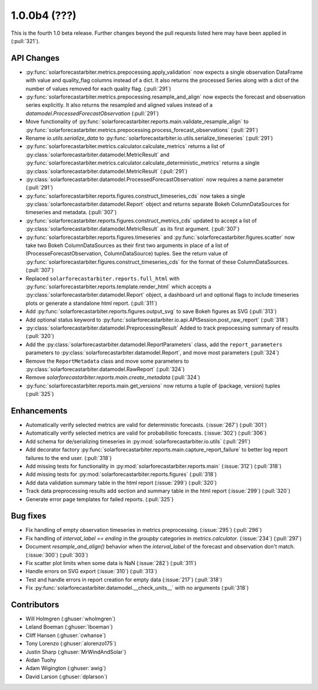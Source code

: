 .. _whatsnew_100b4:

1.0.0b4 (???)
-------------

This is the fourth 1.0 beta release. Further changes beyond the pull requests listed here may have been applied in (:pull:`321`).


API Changes
~~~~~~~~~~~
* :py:func:`solarforecastarbiter.metrics.prepocessing.apply_validation`
  now expects a single observation DataFrame with value and
  quality_flag columns instead of a dict. It also returns the
  processed Series along with a dict of the number of values removed
  for each quality flag. (:pull:`291`)
* :py:func:`solarforecastarbiter.metrics.prepocessing.resample_and_align`
  now expects the forecast and observation series explicitly. It also
  returns the resampled and aligned values instead of a
  `datamodel.ProcessedForecastObservation` (:pull:`291`)
* Move functionality of
  :py:func:`solarforecastarbiter.reports.main.validate_resample_align`
  to
  :py:func:`solarforecastarbiter.metrics.prepocessing.process_forecast_observations`
  (:pull:`291`)
* Rename `io.utils.serialize_data` to
  :py:func:`solarforecastarbiter.io.utils.serialize_timeseries`
  (:pull:`291`)
* :py:func:`solarforecastarbiter.metrics.calculator.calculate_metrics`
  returns a list of
  :py:class:`solarforecastarbiter.datamodel.MetricResult` and
  :py:func:`solarforecastarbiter.metrics.calculator.calculate_deterministic_metrics`
  returns a single
  :py:class:`solarforecastarbiter.datamodel.MetricResult`
  (:pull:`291`)
* :py:class:`solarforecastarbiter.datamodel.ProcessedForecastObservation`
  now requires a name parameter (:pull:`291`)
* :py:func:`solarforecastarbiter.reports.figures.construct_timeseries_cds`
  now takes a single :py:class:`solarforecastarbiter.datamodel.Report`
  object and returns separate Bokeh ColumnDataSources for timeseries
  and metadata. (:pull:`307`)
* :py:func:`solarforecastarbiter.reports.figures.construct_metrics_cds`
  updated to accept a list of
  :py:class:`solarforecastarbiter.datamodel.MetricResult` as its first
  argument. (:pull:`307`)
* :py:func:`solarforecastarbiter.reports.figures.timeseries` and
  :py:func:`solarforecastarbiter.figures.scatter` now take two Bokeh
  ColumnDataSources as their first two arguments in place of a list of
  (ProcesseForecastObservation, ColumnDataSource) tuples. See the
  return value of
  :py:func:`solarforecastarbiter.figures.construct_timeseries_cds` for
  the format of these ColumnDataSources. (:pull:`307`)
* Replaced ``solarforecastarbiter.reports.full_html`` with
  :py:func:`solarforecastarbiter.reports.template.render_html` which
  accepts a :py:class:`solarforecastarbiter.datamodel.Report` object,
  a dashboard url and optional flags to include timeseries plots or
  generate a standalone html report. (:pull:`311`)
* Add :py:func:`solarforecastarbiter.reports.figures.output_svg` to
  save Bokeh figures as SVG (:pull:`313`)
* Add optional status keyword to
  :py:func:`solarforecastarbiter.io.api.APISession.post_raw_report`
  (:pull:`318`)
* :py:class:`solarforecastarbiter.datamodel.PreprocessingResult` Added
  to track prepocessing summary of results (:pull:`320`)
* Add the :py:class:`solarforecastarbiter.datamodel.ReportParameters`
  class, add the ``report_parameters`` parameters to
  :py:class:`solarforecastarbiter.datamodel.Report`, and move most
  parameters (:pull:`324`)
* Remove the ``ReportMetadata`` class and move some parameters to
  :py:class:`solarforecastarbiter.datamodel.RawReport` (:pull:`324`)
* Remove `solarforecastarbiter.reports.main.create_metadata` (:pull:`324`)
* :py:func:`solarforecastarbiter.reports.main.get_versions` now
  returns a tuple of (package, version) tuples (:pull:`325`)

Enhancements
~~~~~~~~~~~~
* Automatically verify selected metrics are valid for deterministic
  forecasts. (:issue:`267`) (:pull:`301`)
* Automatically verify selected metrics are valid for probabilistic
  forecasts. (:issue:`302`) (:pull:`306`)
* Add schema for de/serializing timeseries in
  :py:mod:`solarforecastarbiter.io.utils` (:pull:`291`)
* Add decorator factory
  :py:func:`solarforecastarbiter.reports.main.capture_report_failure`
  to better log report failures to the end user. (:pull:`318`)
* Add missing tests for functionality in
  :py:mod:`solarforecastarbiter.reports.main` (:issue:`312`)
  (:pull:`318`)
* Add missing tests for :py:mod:`solarforecastarbiter.reports.figures`
  (:pull:`318`)
* Add data validation summary table in the html report (:issue:`299`)
  (:pull:`320`)
* Track data preprocessing results add section and summary table in
  the html report (:issue:`299`) (:pull:`320`)
* Generate error page templates for failed reports. (:pull:`325`)

Bug fixes
~~~~~~~~~
* Fix handling of empty observation timeseries in metrics
  preprocessing. (:issue:`295`) (:pull:`296`)
* Fix handling of `interval_label == ending` in the `groupby`
  categories in `metrics.calculator`. (:issue:`234`) (:pull:`297`)
* Document `resample_and_align()` behavior when the `interval_label` of the
  forecast and observation don't match. (:issue:`300`) (:pull:`303`)
* Fix scatter plot limits when some data is NaN (:issue:`282`) (:pull:`311`)
* Handle errors on SVG export (:issue:`310`) (:pull:`313`)
* Test and handle errors in report creation for empty data
  (:issue:`217`) (:pull:`318`)
* Fix :py:func:`solarforecastarbiter.datamodel.__check_units__` with
  no arguments (:pull:`318`)

Contributors
~~~~~~~~~~~~

* Will Holmgren (:ghuser:`wholmgren`)
* Leland Boeman (:ghuser:`lboeman`)
* Cliff Hansen (:ghuser:`cwhanse`)
* Tony Lorenzo (:ghuser:`alorenzo175`)
* Justin Sharp (:ghuser:`MrWindAndSolar`)
* Aidan Tuohy
* Adam Wigington (:ghuser:`awig`)
* David Larson (:ghuser:`dplarson`)
